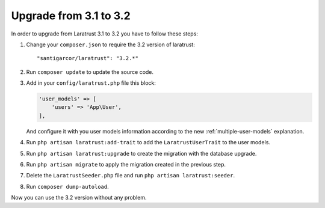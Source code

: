 Upgrade from 3.1 to 3.2
=======================

In order to upgrade from Laratrust 3.1 to 3.2 you have to follow these steps:

1. Change your ``composer.json`` to require the 3.2 version of laratrust::
    
    "santigarcor/laratrust": "3.2.*"

2. Run ``composer update`` to update the source code.

3. Add in your ``config/laratrust.php`` file this block:

   .. code-block:: php

        'user_models' => [
            'users' => 'App\User',
        ],

   And configure it with you user models information according to the new :ref:`multiple-user-models` explanation.

4. Run ``php artisan laratrust:add-trait`` to add the ``LaratrustUserTrait`` to the user models.

5. Run ``php artisan laratrust:upgrade`` to create the migration with the database upgrade.

6. Run ``php artisan migrate`` to apply the migration created in the previous step.

7. Delete the ``LaratrustSeeder.php`` file and run ``php artisan laratrust:seeder``.

8. Run ``composer dump-autoload``.

Now you can use the 3.2 version without any problem.